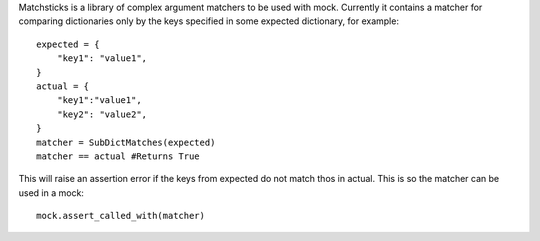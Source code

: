 Matchsticks is a library of complex argument matchers to be used with mock. Currently it contains a matcher for comparing dictionaries only by the keys specified in some expected dictionary, for example::

    expected = {
        "key1": "value1",
    }
    actual = {
        "key1":"value1",
        "key2": "value2",
    }
    matcher = SubDictMatches(expected)
    matcher == actual #Returns True

This will raise an assertion error if the keys from expected do not match thos in actual. This is so the matcher can be used in a mock::

    mock.assert_called_with(matcher)
